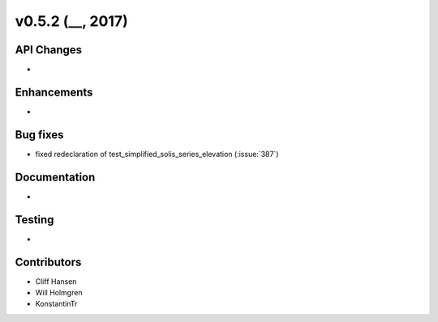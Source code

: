 .. _whatsnew_0520:

v0.5.2 (__, 2017)
-------------------------

API Changes
~~~~~~~~~~~
*

Enhancements
~~~~~~~~~~~~
*

Bug fixes
~~~~~~~~~
* fixed redeclaration of test_simplified_solis_series_elevation (:issue:`387`)

Documentation
~~~~~~~~~~~~~
*

Testing
~~~~~~~
*

Contributors
~~~~~~~~~~~~
* Cliff Hansen
* Will Holmgren
* KonstantinTr


